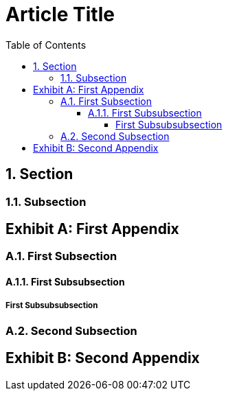 = Article Title
:appendix-caption: Exhibit
:sectnums:
:toc:
:toclevels: 6

== Section

=== Subsection

[appendix]
== First Appendix

=== First Subsection

==== First Subsubsection

===== First Subsubsubsection

=== Second Subsection

[appendix]
== Second Appendix

